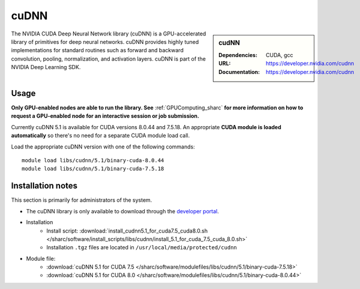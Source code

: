 .. _cudnn_sharc:

cuDNN
=====

.. sidebar:: cudNN


   :Dependencies: CUDA, gcc
   :URL: https://developer.nvidia.com/cudnn
   :Documentation: https://developer.nvidia.com/cudnn


The NVIDIA CUDA Deep Neural Network library (cuDNN) is a GPU-accelerated library of primitives for deep neural networks. cuDNN provides highly tuned implementations for standard routines such as forward and backward convolution, pooling, normalization, and activation layers. cuDNN is part of the NVIDIA Deep Learning SDK.

Usage
-----

**Only GPU-enabled nodes are able to run the library. See** :ref:`GPUComputing_sharc` **for more information on how to request a GPU-enabled node for an interactive session or job submission.**

Currently cuDNN 5.1 is available for CUDA versions 8.0.44 and 7.5.18. An appropriate **CUDA module is loaded automatically** so there's no need for a separate CUDA module load call.

Load the appropriate cuDNN version with one of the following commands: ::

    module load libs/cudnn/5.1/binary-cuda-8.0.44
    module load libs/cudnn/5.1/binary-cuda-7.5.18


Installation notes
------------------

This section is primarily for administrators of the system.

- The cuDNN library is only available to download through the `developer portal <https://developer.nvidia.com/cudnn>`_.
- Installation
	- Install script: :download:`install_cudnn5.1_for_cuda7.5_cuda8.0.sh </sharc/software/install_scripts/libs/cudnn/install_5.1_for_cuda_7.5_cuda_8.0.sh>`
	- Installation ``.tgz`` files are located in ``/usr/local/media/protected/cudnn``
- Module file:
	- :download:`cuDNN 5.1 for CUDA 7.5 </sharc/software/modulefiles/libs/cudnn/5.1/binary-cuda-7.5.18>`
	- :download:`cuDNN 5.1 for CUDA 8.0 </sharc/software/modulefiles/libs/cudnn/5.1/binary-cuda-8.0.44>`
